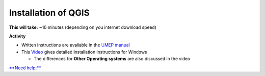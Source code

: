 Installation of QGIS
~~~~~~~~~~~~~~~~~~~~~~~~~~~~~~~~~


**This will take:**  ~10 minutes (depending on you internet download speed)


**Activity**


-  Written instructions are available in the `UMEP
   manual <https://umep-docs.readthedocs.io/en/latest/Getting_Started.html>`__
-  This `Video <https://www.youtube.com/watch?v=HWW2TRwuM-8&t>`__  gives detailed
   installation instructions for Windows

   -  The differences for **Other Operating systems** are also discussed in the video

`**Need help:** <hhttps://urban-meteorology-reading.github.io/UMEP-Workshop.io/Need-help.html>`__


